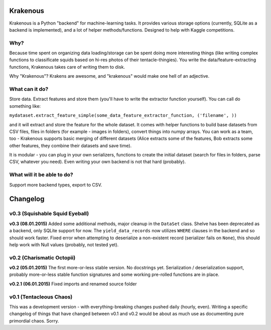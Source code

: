Krakenous
=========

Krakenous is a Python "backend" for machine-learning tasks. It provides various storage options (currently,
SQLite as a backend is implemented), and a lot of helper methods/functions. Designed to help with Kaggle
competitions.

Why?
----

Because time spent on organizing data loading/storage can be spent doing more interesting things (like
writing complex functions to classificate squids based on hi-res photos of their tentacle-thingies). You write the
data/feature-extracting functions, Krakenous takes care of writing them to disk.

Why "Krakenous"? Krakens are awesome, and "krakenous" would make one hell of an adjective.

What can it do?
---------------

Store data. Extract features and store them (you'll have to write the extractor function yourself).
You can call do something like:

``mydataset.extract_feature_simple(some_data_feature_extractor_function, ('filename', ))``

and it will extract and store the feature for the whole dataset. It comes with helper functions to build base
datasets from CSV files, files in folders (for example - images in folders), convert things into numpy arrays.
You can work as a team, too - Krakenous supports basic merging of different datasets (Alice extracts some of the features,
Bob extracts some other features, they combine their datasets and save time).

It is modular - you can plug in your own serializers, functions to create the initial dataset (search for files in folders,
parse CSV, whatever you need). Even writing your own backend is not that hard (probably).

What will it be able to do?
---------------------------

Support more backend types, export to CSV.

Changelog
=========

v0.3 (Squishable Squid Eyeball)
-------------------------------

**v0.3 (08.01.2015)** Added some additional methods, major cleanup in the ``DataSet`` class. Shelve has been deprecated
as a backend, only SQLite support for now. The ``yield_data_records`` now utilizes ``WHERE`` clauses in the backend
and so should work faster. Fixed error when attempting to deserialize a non-existent record (serializer fails
on ``None``), this should help work with Null values (probably, not tested yet).

v0.2 (Charismatic Octopii)
--------------------------

**v0.2 (05.01.2015)** The first more-or-less stable version. No docstrings yet. Serialization / deserialization support,
probably more-or-less stable function signatures and some working pre-rolled functions are in place.

**v0.2.1 (06.01.2015)** Fixed imports and renamed source folder

v0.1 (Tentacleous Chaos)
------------------------

This was a development version - with everything-breaking changes pushed daily (hourly, even).
Writing a specific changelog of things that have changed between v0.1 and v0.2 would be about as much use as
documenting pure primordial chaos. Sorry.